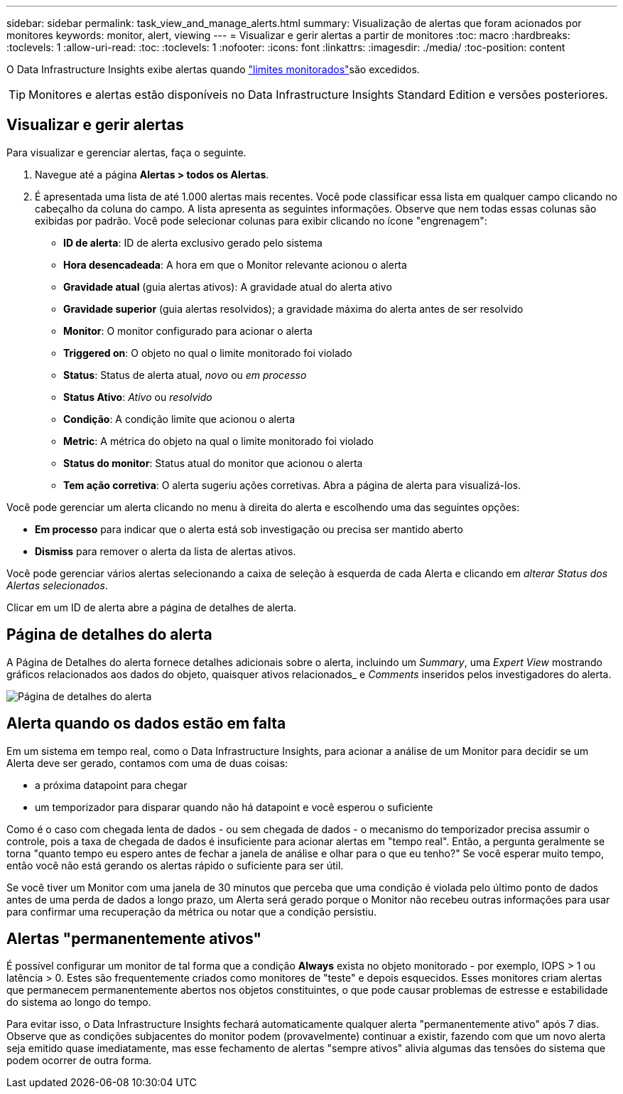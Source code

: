 ---
sidebar: sidebar 
permalink: task_view_and_manage_alerts.html 
summary: Visualização de alertas que foram acionados por monitores 
keywords: monitor, alert, viewing 
---
= Visualizar e gerir alertas a partir de monitores
:toc: macro
:hardbreaks:
:toclevels: 1
:allow-uri-read: 
:toc: 
:toclevels: 1
:nofooter: 
:icons: font
:linkattrs: 
:imagesdir: ./media/
:toc-position: content


[role="lead"]
O Data Infrastructure Insights exibe alertas quando link:task_create_monitor.html["limites monitorados"]são excedidos.


TIP: Monitores e alertas estão disponíveis no Data Infrastructure Insights Standard Edition e versões posteriores.



== Visualizar e gerir alertas

Para visualizar e gerenciar alertas, faça o seguinte.

. Navegue até a página *Alertas > todos os Alertas*.
. É apresentada uma lista de até 1.000 alertas mais recentes. Você pode classificar essa lista em qualquer campo clicando no cabeçalho da coluna do campo. A lista apresenta as seguintes informações. Observe que nem todas essas colunas são exibidas por padrão. Você pode selecionar colunas para exibir clicando no ícone "engrenagem":
+
** *ID de alerta*: ID de alerta exclusivo gerado pelo sistema
** *Hora desencadeada*: A hora em que o Monitor relevante acionou o alerta
** *Gravidade atual* (guia alertas ativos): A gravidade atual do alerta ativo
** *Gravidade superior* (guia alertas resolvidos); a gravidade máxima do alerta antes de ser resolvido
** *Monitor*: O monitor configurado para acionar o alerta
** *Triggered on*: O objeto no qual o limite monitorado foi violado
** *Status*: Status de alerta atual, _novo_ ou _em processo_
** *Status Ativo*: _Ativo_ ou _resolvido_
** *Condição*: A condição limite que acionou o alerta
** *Metric*: A métrica do objeto na qual o limite monitorado foi violado
** *Status do monitor*: Status atual do monitor que acionou o alerta
** *Tem ação corretiva*: O alerta sugeriu ações corretivas. Abra a página de alerta para visualizá-los.




Você pode gerenciar um alerta clicando no menu à direita do alerta e escolhendo uma das seguintes opções:

* *Em processo* para indicar que o alerta está sob investigação ou precisa ser mantido aberto
* *Dismiss* para remover o alerta da lista de alertas ativos.


Você pode gerenciar vários alertas selecionando a caixa de seleção à esquerda de cada Alerta e clicando em _alterar Status dos Alertas selecionados_.

Clicar em um ID de alerta abre a página de detalhes de alerta.



== Página de detalhes do alerta

A Página de Detalhes do alerta fornece detalhes adicionais sobre o alerta, incluindo um _Summary_, uma _Expert View_ mostrando gráficos relacionados aos dados do objeto, quaisquer ativos relacionados_ e _Comments_ inseridos pelos investigadores do alerta.

image:alert_detail_page.png["Página de detalhes do alerta"]



== Alerta quando os dados estão em falta

Em um sistema em tempo real, como o Data Infrastructure Insights, para acionar a análise de um Monitor para decidir se um Alerta deve ser gerado, contamos com uma de duas coisas:

* a próxima datapoint para chegar
* um temporizador para disparar quando não há datapoint e você esperou o suficiente


Como é o caso com chegada lenta de dados - ou sem chegada de dados - o mecanismo do temporizador precisa assumir o controle, pois a taxa de chegada de dados é insuficiente para acionar alertas em "tempo real". Então, a pergunta geralmente se torna "quanto tempo eu espero antes de fechar a janela de análise e olhar para o que eu tenho?" Se você esperar muito tempo, então você não está gerando os alertas rápido o suficiente para ser útil.

Se você tiver um Monitor com uma janela de 30 minutos que perceba que uma condição é violada pelo último ponto de dados antes de uma perda de dados a longo prazo, um Alerta será gerado porque o Monitor não recebeu outras informações para usar para confirmar uma recuperação da métrica ou notar que a condição persistiu.



== Alertas "permanentemente ativos"

É possível configurar um monitor de tal forma que a condição *Always* exista no objeto monitorado - por exemplo, IOPS > 1 ou latência > 0. Estes são frequentemente criados como monitores de "teste" e depois esquecidos. Esses monitores criam alertas que permanecem permanentemente abertos nos objetos constituintes, o que pode causar problemas de estresse e estabilidade do sistema ao longo do tempo.

Para evitar isso, o Data Infrastructure Insights fechará automaticamente qualquer alerta "permanentemente ativo" após 7 dias. Observe que as condições subjacentes do monitor podem (provavelmente) continuar a existir, fazendo com que um novo alerta seja emitido quase imediatamente, mas esse fechamento de alertas "sempre ativos" alivia algumas das tensões do sistema que podem ocorrer de outra forma.
